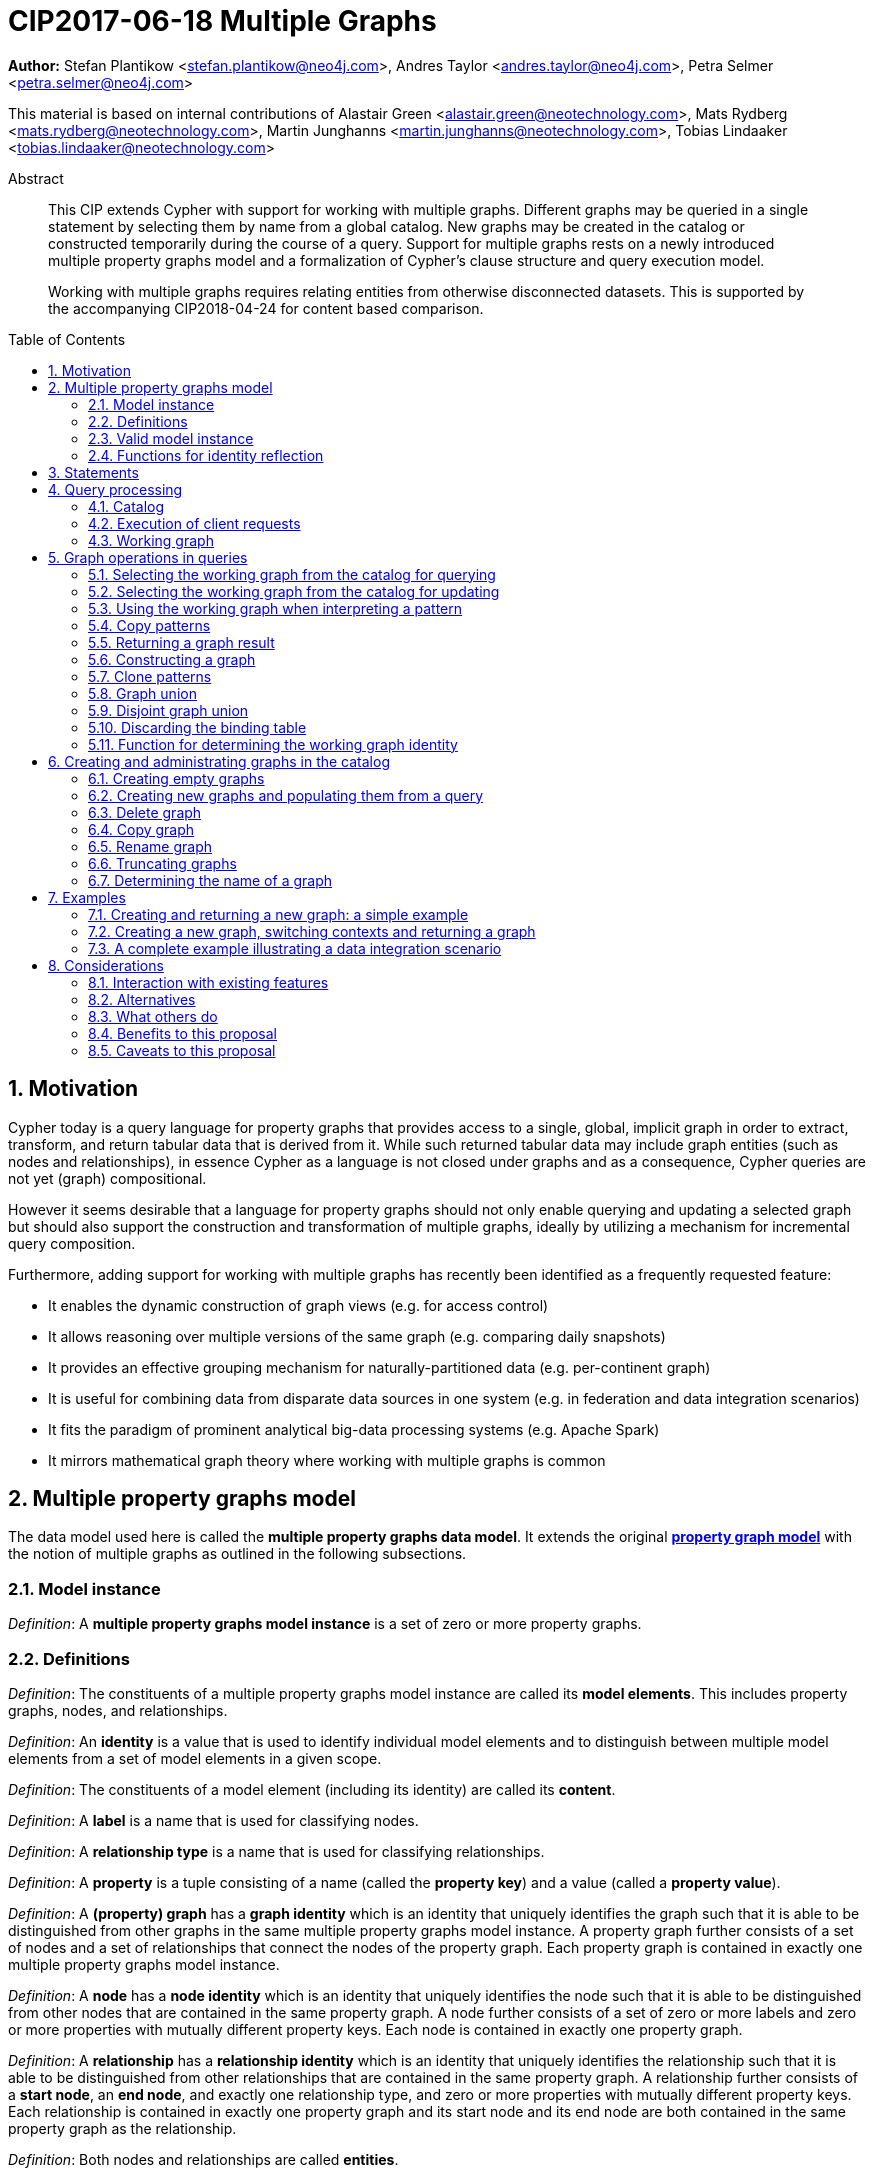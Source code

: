 = CIP2017-06-18 Multiple Graphs
:numbered:
:toc:
:toc-placement: macro
:source-highlighter: codemirror

*Author:* Stefan Plantikow <stefan.plantikow@neo4j.com>, Andres Taylor <andres.taylor@neo4j.com>, Petra Selmer <petra.selmer@neo4j.com>

This material is based on internal contributions of Alastair Green <alastair.green@neotechnology.com>, Mats Rydberg <mats.rydberg@neotechnology.com>, Martin Junghanns <martin.junghanns@neotechnology.com>, Tobias Lindaaker <tobias.lindaaker@neotechnology.com>

[abstract]
.Abstract
--
This CIP extends Cypher with support for working with multiple graphs.
Different graphs may be queried in a single statement by selecting them by name from a global catalog.
New graphs may be created in the catalog or constructed temporarily during the course of a query.
Support for multiple graphs rests on a newly introduced multiple property graphs model and a formalization of Cypher's clause structure and query execution model.

Working with multiple graphs requires relating entities from otherwise disconnected datasets.
This is supported by the accompanying CIP2018-04-24 for content based comparison.
--

toc::[]



== Motivation

Cypher today is a query language for property graphs that provides access to a single, global, implicit graph in order to extract, transform, and return tabular data that is derived from it.
While such returned tabular data may include graph entities (such as nodes and relationships), in essence Cypher as a language is not closed under graphs and as a consequence, Cypher queries are not yet (graph) compositional.

However it seems desirable that a language for property graphs should not only enable querying and updating a selected graph but should also support the construction and transformation of multiple graphs, ideally by utilizing a mechanism for incremental query composition.

Furthermore, adding support for working with multiple graphs has recently been identified as a frequently requested feature:

* It enables the dynamic construction of graph views (e.g. for access control)
* It allows reasoning over multiple versions of the same graph (e.g. comparing daily snapshots)
* It provides an effective grouping mechanism for naturally-partitioned data (e.g. per-continent graph)
* It is useful for combining data from disparate data sources in one system (e.g. in federation and data integration scenarios)
* It fits the paradigm of prominent analytical big-data processing systems (e.g. Apache Spark)
* It mirrors mathematical graph theory where working with multiple graphs is common



== Multiple property graphs model

The data model used here is called the *multiple property graphs data model*.
It extends the original https://github.com/opencypher/openCypher/blob/master/docs/property-graph-model.adoc[*property graph model*] with the notion of multiple graphs as outlined in the following subsections.


=== Model instance

_Definition_: A *multiple property graphs model instance* is a set of zero or more property graphs.


=== Definitions

_Definition_: The constituents of a multiple property graphs model instance are called its *model elements*.
This includes property graphs, nodes, and relationships.

_Definition_: An *identity* is a value that is used to identify individual model elements and to distinguish between multiple model elements from a set of model elements in a given scope.

_Definition_: The constituents of a model element (including its identity) are called its *content*.

_Definition_: A *label* is a name that is used for classifying nodes.

_Definition_: A *relationship type* is a name that is used for classifying relationships.

_Definition_: A *property* is a tuple consisting of a name (called the *property key*) and a value (called a *property value*).

_Definition_: A *(property) graph* has a *graph identity* which is an identity that uniquely identifies the graph such that it is able to be distinguished from other graphs in the same multiple property graphs model instance.
A property graph further consists of a set of nodes and a set of relationships that connect the nodes of the property graph.
Each property graph is contained in exactly one multiple property graphs model instance.

_Definition_: A *node* has a *node identity* which is an identity that uniquely identifies the node such that it is able to be distinguished from other nodes that are contained in the same property graph.
A node further consists of a set of zero or more labels and zero or more properties with mutually different property keys.
Each node is contained in exactly one property graph.

_Definition_: A *relationship* has a *relationship identity* which is an identity that uniquely identifies the relationship such that it is able to be distinguished from other relationships that are contained in the same property graph.
A relationship further consists of a *start node*, an *end node*, and exactly one relationship type, and zero or more properties with mutually different property keys.
Each relationship is contained in exactly one property graph and its start node and its end node are both contained in the same property graph as the relationship.

_Definition_: Both nodes and relationships are called *entities*.

_Definition_: Both node and relationship identities are called *entity identities*.


=== Valid model instance

_Definition_: The set of *atoms* of an arbitrary value `v` (named `atoms(v)`) is defined as follows:

 * If `v` is a scalar value, `atoms(v) = {v}`
 * If `v` is a list value `[e~1~, e~2~, ..., e~n~]`, `atoms(v) = {v} UNION atoms(e~1~) UNION atoms(e~2~) UNION ... UNION atoms(e~n~)`
 * If `v` is a map or a node or a relationship with `values(v)`, `atoms(v) = {v} UNION atoms(values(v))`
 * Nothing else

_Definition_: A *valid multiple property graphs model instance* adheres to the following restrictions:

 * The set of atoms of an identity of any model element must not contain `NULL`.
 * The set of atoms of an identity of any model element must not contain a model element.
 * Property values must not be `NULL`.
   (Note that this differs from an entity not having a property key)
 * The set of atoms of any property value of any entity must not contain a model element.


=== Functions for identity reflection

The identities of model elements may be obtained using the following functions:

The `graph(e)` function returns the *graph identity* of the graph that contains an entity `e`.

The `id(n)` function returns the *node identity* of a node `n`.

The `id(r)` function returns the *relationship identity* of a relationship `r`.



== Statements

_Definition_: A *source program* is a piece of text.

It is intended to be both a syntactically valid term according to the root production rule of the grammar of the Cypher property graph query language and also a semantically valid term according to the semantic rules of the Cypher property graph query language.

_Definition_: A *statement* is a source program that is a syntactically valid term according to the root production rule of the grammar of the Cypher property graph query language.

_Definition_: A *valid statement* is a statement that is valid according to the semantic rules of the Cypher property graph query language.

Statements in turn consist of a chain of one or more clauses which each may be further qualified by clause arguments, sub-clauses and sub-clause arguments.

_Definition_: Clauses may be classified according to their side-effects as either

 * *reading clauses* that read data
 * *updating clauses* that read and update data
 * *schema clauses* that only read from and update the schema

// A statement may either be a *single statement* or a *statement chain*.

_Definition_: A _statement_ may be categorized as:

 * A *reading query* is a statement consisting of reading clauses that reads and returns data
 * An *updating query* is a statement consisting of reading and updating clauses that reads, updates and returns data
 * An *updating command* is a statement consisting of reading and updating clauses that reads and updates data but returns no data
 * A *schema command* is a statement consisting of schema clauses that only updates the schema


// TODO
// _Definition_: A _statement chain_ is a single statement followed by a semicolon followed by another statement.

== Query processing

_Definition_: A *query processor* is a query processing service that executes a source program on behalf of a *client* and provides the client with the *execution result* that describes the outcome of executing the source program.
A query processor maintains exactly one _multiple property graphs model instance_.
A query processor maintains exactly one _catalog_.


=== Catalog

// TODO: graph references
_Definition_: A _catalog_ is a mapping from *fully qualified graph names* to graph references.
Multiple entries in the catalog may refer to the same graph.

A fully qualified graph name should use the syntax for dotted variable identifiers and consists of an optional *graph namespace*, and a mandatory *graph name*.

Note:: In practice, a query processor might have a catalog shared by all users, or provide a different catalog for each user.
This is not considered here based on the simplifying assumption that all client requests are made by the same user.


=== Execution of client requests


==== Definitions

_Definition_: A source program together with all required parameters is called a *client request*.

_Definition_: The result of executing a client request is called an *execution result*.
An execution result is one of

* a *tabular result*; i.e. a collection of records where each record has the exact same set of named fields.
Tabular results may contain duplicate results and may optionally be ordered
* a *graph result*; i.e. the contents of a graph as described by its set of nodes and relationships
* an *execution error*; i.e. a message describing the reason that prevented the query processor from executing the client request correctly

_Definition_: An *empty result* is a tabular result containing one record with no fields.


==== Request execution

Clients interact with the query processor by submitting a client request.
The source program is then executed by the query processor and an execution result is returned to the client for consumption.

_Definition_: *Raising an error* refers to aborting the execution of a currently-executing client request and returning the error as the final execution result of the client request back to the client.

An execution error is raised if the client request does not contain a semantically valid statement.


// ==== Execution of statement chains
//
// Statement chains are executed by executing all contained single statements in the order given.
// If execution of any contained single statement fails with an error, the execution of the whole statement fails with the same error.
// Otherwise, the query processor discards all intermediary results produced by a statement chain and only returns the execution result for the last single statement.


==== Identity validity during execution

Identities are only guaranteed to be valid for the duration of executing a statement and consuming its result.

Implementations may choose to guarantee the validity of identities across multiple client requests.

Note:: As a consequence, the same identity value may refer to different model elements in results returned by different client requests.


==== Returning graph model elements

If an execution result that is returned _to the client_ contains a model element, this model element is returned together with its content at the time of terminating the query (i.e. the client always receives the current content of all model elements).

Note:: Additionally, a result may contain implementation specific metadata such as a summary of performed update activity (e.g. the number of nodes created) or a detailed query plan.


=== Working graph

// TODO: unset
Most Cypher clauses operate within the context of a *working graph*, by reading or updating it.

_Definition_: The _working graph_ is a graph reference that is maintained during statement execution.
The working graph is optional and may be unset at the start of executing a statement.

The working graph may either reference a graph in the catalog or a graph that was dynamically constructed during statement execution.

A query processor may choose to establish an *initial working graph* for each executed statement.
The details of this are left to implementations.

If a query processor has not established an initial working graph (i.e. the working graph is unset) and the statement fails to set a working graph explicitly before attempting to operate on the working graph, an error is raised.



== Graph operations in queries

The working graph may be operated on in the following ways:

* The working graph can be changed by selecting a graph that is known by the catalog
* The working graph is implicitly used during pattern matching and creational activity
* The working graph may be returned as a query result
* The working graph can be changed by constructing a new graph
* The working graph can be changed by constructing a common graph union
* The working graph can be changed by constructing a disjoint graph union
* The working graph can be kept while the binding table is discarded
* The graph identity of the working graph may be obtained using a reflective function


=== Selecting the working graph from the catalog for querying

// TODO: Asciidoc circle references
// TODO: Asciidoc line numbers
The working graph may be changed for all subsequent querying clauses using two forms:

[source, cypher]
----
[1] FROM < graph-name >
[2] FROM GRAPH
----

`<graph-name>` is expected to be the name of a graph in the catalog.
If `<graph-name>` is not the name of a graph in the catalog, an error is raised.
It is an error to perform an updating operation on a working graph that was introduced using `FROM [GRAPH]`.

Additionally, `FROM GRAPH` may be used to select the working graph for further read-only operations.


=== Selecting the working graph from the catalog for updating

The working graph may be changed for all subsequent querying and updating clauses using two forms:

[source, cypher]
----
[1] UPDATE < graph-name >
[2] UPDATE GRAPH
----

`<graph-name>` is expected to be the name of a graph in the catalog.
If `<graph-name>` is not the name of a graph in the catalog, an error is raised.
It is an error to not perform at least a single updating operation on a working graph that was introduced using `UPDATE [GRAPH]`.

Additionally, `UPDATE GRAPH` may be used to select the working graph for further updating operations.


=== Using the working graph when interpreting a pattern

All bound entities are matched against the working graph in both pattern matching and updating commands.
// TODO: Should this be an error instead?
If one of the bound variables in a pattern is an entity that is not contained in the working graph, the whole pattern does not match.

An error is raised, if a statement attempts to update an entity that is not contained in the working graph.

=== Copy patterns

A new type of pattern that is called a *copy pattern* may be used to copy all labels and properties of a node or the relationship type and all properties of a relationship.
The syntax of clone patterns is:

[source, cypher]
----
MATCH (a)-[r]->(b)
FROM another_graph
MATCH (x COPY OF b)-[COPY OF r]->()
...
----

Copying relationships ignores the start and the end node of the relationship.

Copy patterns may be used in updating statements.


=== Returning a graph result

The working graph may be returned as an execution result using:

[source, cypher]
----
RETURN GRAPH
----

Additionally, the following syntactic form is supported for selecting the working graph from the catalog and returning it at the same time:

[source, cypher]
----
RETURN GRAPH < graph-name >
----

Graphs are always returned by reference during execution inside the query processor.
This does not affect the rules on returning model elements together with their content to the client which ensure that a graph result will be returned by value to the client.


=== Constructing a graph

*Graph construction* dynamically constructs a new working graph in order to query it, update it, store it in the catalog, or return it to the client.

Graph construction is the dual operation to graph matching: While graph matching extracts pattern instances into variable bindings from the working graph, graph construction builds a new working graph from variable bindings.

All nodes and relationships in the newly constructed graph have new entity identities and are different from any previously matched entities.

The basic form of graph construction is:

[source, ebnf]
----
< graph-construction > :=
  < construct-clause >
  < update-command >*
  [WITH ... | WITH GRAPH | RETURN ... | RETURN GRAPH ]
  ;

< construct-clause > :=
  CONSTRUCT
    [ON GRAPH]
    [ON < graph-name-list > ]
    [CLONE < clone-item-list > | '*']
  ;

< graph-name-list > := < graph-name > [ ',' < graph-name > ]* ;

< clone-item-list := < clone-item > [ ',' < clone-item > ]*
< clone-item > :=
  ( < expr > [AS < alias >] | < variable > ) ;
----

Graph construction supports sub-clauses for the *cloning of existing graphs* and the *cloning of existing entities*.

A single statement may end in a `<graph-construction>`.


==== Cloning

// TODO: FORK nodes
// TODO: REMOVE n.prop on clokes
// TODO: Define lineage tree
In order to reconstruct subgraph structures from other graphs in the new graph, `CONSTRUCT` supports the addition of *cloned entities* in the new graph.

_Definition_: *Cloning* ensures that exactly one new entity (called a *clone*) is created in the new graph for a given cloned entity (called its *source*) from a source graph.
If the same source is cloned multiple times this will still only create one clone in the new graph.
Every clone has exactly the same labels or relationship type as well as the same properties as the source (i.e. a clone can be seen as a "representative" of the source in the new graph).
Cloning a relationship implicitly clones its start node and its end node and uses these clones as the start node and the end node of the relationship clone.

_Definition_: It is possible to clone an entity over multiple steps of graph construction.
In that case, if multiple entities are cloned into the same graph that in turn are both clones of a shared source,
only one entity is constructed for these entities.
This is called *provenance tracking*.

The `ON GRAPH` sub-clause may be used to clone all nodes and relationships from the working graph into the new graph.

The `ON < graph-name-list >` sub-clause may be used to clone all nodes and relationships from the given graphs in the catalog into the new graph.

The `CLONE < clone-item-list >` sub-clause may be used to clone entities and bind the cloned entities to new variable names or shadow already bound variables.
Additionally, the `CLONE *` sub-clause may be used to clone all variables that are visible in the current scope.
`CLONE` constructs cloned entities for each input record subject to the following rules:

 * Cloning a single, already bound variable rebinds the variable. In other words `CLONE a` is interpreted as `CLONE a AS a`.
 No other form of `CLONE` may rebind an already bound variable
 * Cloning a nested value (like a path) implicitly clones all contained nodes and relationships


==== Building constructed graphs

Constructed graphs are built by explicitly populating them with entities using the following clauses:

 * `CREATE`
 * `MERGE`
 * `SET`
 * `REMOVE`
 * `[DETACH] DELETE`

An error is raised for any attempt to `SET` or `REMOVE` labels or properties of cloned entities during graph construction.


==== Updating constructed graphs

// TODO: Advanced conformance
Constructed graphs may be updated as well using `UPDATE GRAPH`.

Updating relies on information from provenance tracking of cloned nodes in order to propagate updates to base data.

Constructed graphs may only be updated by

 * setting and removing properties
 * setting and removing labels
// TODO: * deleting nodes and relationships

An error is raised if an update to a constructed graph leads to a constraint violation in a source graph.


=== Clone patterns

A new type of pattern that is called a *clone pattern* may be used find the clone (if present) for a source entity as determined by provenance tracking.

[source, cypher]
----
MATCH (a)-[r]->(b)
FROM another_graph
MATCH (x CLONE OF b)-[CLONE OF r]->()
...
----

Clone patterns should not be used in updating statements.


=== Graph union

The *common graph union* of two graphs may be computed using the following syntax:

[source, cypher]
----
< query-1 >
RETURN GRAPH
UNION
< query-2 >
RETURN GRAPH
----

The resulting union graph consists of clones of all entities from the two input graphs.

Note:: If a clone of the same source node is contained in both graphs, only one clone for that node is added to the result graph.


=== Disjoint graph union

The *disjoint graph union* of two graphs may be computed using the following syntax:

[source, cypher]
----
< query-1 >
RETURN GRAPH
UNION ALL
< query-2 >
RETURN GRAPH
----

The resulting union graph consists of copies of all entities from the two input graphs.

Note:: If a clone of the same source node is contained in both graphs, still two copies of that node are added to the result graph.


=== Discarding the binding table

The current binding table may be discarded while retaining the working graph using the following syntax:

[source, cypher]
----
WITH GRAPH
...
----

The remainder of the query after `WITH GRAPH` continues to operate on the same working graph but using an empty binding table (no fields, single record).


=== Function for determining the working graph identity

The `graph()` function returns the *graph identity* of the working graph.



== Creating and administrating graphs in the catalog


=== Creating empty graphs

Creating a new, empty graph in the catalog is done using the new catalog command `CREATE GRAPH <graph-name>`.
If `<graph-name>` is the name of a graph that already exists in the catalog, an error is raised.


=== Creating new graphs and populating them from a query

`CREATE GRAPH <graph-name>` may be optionally followed by a subquery that returns a graph.
In that case, a new graph `<graph-name>` is created in the catalog for the graph returned by the subquery.
All entities in the new graph are considered to be copies of the entities in the returned graph (i.e. they are unrelated from the entities in the graph returned by the subquery in terms of provenance).
If `<graph-name>` is the name of a graph that already exists in the catalog, an error is raised.


=== Delete graph

The catalog command `DELETE GRAPH <graph-name>` deletes the graph with the name `<graph-name>` from the catalog.
If `<graph-name>` is not the name of a graph that already exists in the catalog, an error is raised.


=== Copy graph

The catalog command `COPY <old-name> TO <new-name>` copies the content and the schema of the graph with the name `<old-name>` in the catalog to a new graph with the name `<new-name>` in the catalog.
If `<old-name>` is not the name of a graph that already exists in the catalog, an error is raised.
If `<new-name>` is the name of a graph that already exists in the catalog, an error is raised.


=== Rename graph

The catalog command  `RENAME <old-name> TO <new-name>` removes the graph with the name `<old-name>` from the catalog and adds it as a new graph with the name `<new-name>` in the catalog.
If `<old-name>` is not the name of a graph that already exists in the catalog, an error is raised.
If `<new-name>` is the name of a graph that already exists in the catalog, an error is raised.


=== Truncating graphs

The catalog command `TRUNCATE <graph-name>` truncates the graph with the name `<graph-name` in the catalog.

Truncating a graph deletes all its nodes and relationships but retains any additional schema information like constraints.


=== Determining the name of a graph

The `catalog(g)` function returns the catalog name for the graph identity `g` or `NULL` if `g` is a dynamically constructed graph.

The `catalog()` function returns the catalog name for the working graph or `NULL` if the working graph is a dynamically constructed graph.

// TODO: failIfNull(value, message)


== Examples

The following examples are intended to show how multiple graphs may be used, and focus on syntax.
We show two fully worked-through examples <<data-integration-example, here>> and <<data-aggregation-example, here>>, describing and illustrating every step of the pipeline in detail.

=== Creating and returning a new graph: a simple example

This query returns a graph containing all the people living in Berling in the `persons` graph and their `KNOWS` relationships.

[source, cypher]
----
FROM persons
MATCH (a:Person {city: "Berlin"})-[r:KNOWS]->(b:Person {city: "Berlin"})
CONSTRUCT
  CLONE a, b, r
RETURN GRAPH
----

By specifying the same predicate "{city: "Berlin"}" on both nodes, we are saying we are only interested in the graph of people in Berlin.

Another query we might want to do is to see all the people that live in Berlin, and also include all their known nodes, no matter where they live.

[source, cypher]
----
FROM persons
MATCH (a:Person {city: "Berlin"})-[r:KNOWS]-(b:Person)
CONSTRUCT
  CLONE a, b, r
RETURN GRAPH
----

=== Creating a new graph, switching contexts and returning a graph

[source, cypher]
----
FROM social-network
// .. and match some data
MATCH (a:Person)-[:KNOWS]->(b:Person)-[:KNOWS]->(c:Person) WHERE NOT (a)--(c)
CONSTRUCT
  CLONE a, c
  NEW (a)-[:POSSIBLE_FRIEND]->(c)
// All cardinality and bindings are removed here
MATCH (a:Person)-[e:POSSIBLE_FRIEND]->(b:Person)
// Return tabular and graph output
RETURN a.name, b.name, count(e) AS cnt
  ORDER BY cnt DESC
----


[[data-integration-example]]
=== A complete example illustrating a data integration scenario

Assume we have two graphs, *ActorsFilmsCities* and *Events*.
This example will show how these two graphs can be integrated into a single graph.

The *ActorsFilmsCities* graph models the following entities:

* Actors and people fulfilling other roles in the film-industry.
* Films in which they acted, or directed, or for which they wrote the soundtrack.
* Cities in which they were born.
* The relationships between family members and colleagues.

Each node is labelled and contains one or two properties (where `YOB` stands for 'year of birth'), and each relationship of type `ACTED_IN` has a `characterName` property indicating the name of the character the relevant `Actor` played in the `Film`.

image::opencypher-PersonActorCityFilm-graph.jpg[Graph,800,650]

The other graph, *Events*, models information on events.
Each event is linked to an event type by an `IS_A` relationship, to a year by an `IN_YEAR` relationship, and to a city by an `IN_CITY` relationship.
For example, the _Battle of Britain_ event is classified as a _War Event_, occurred in the year _1940_, and took place in _London_.

In contrast to the *ActorsFilmsCities* graph, *Events* contains no labels on any node, no properties on any relationship, and only a single `value` property on each node.
*Events* can be considered to be a snapshot of data from an RDF graph, in the sense that every node has one and only one value; i.e. in contrast to a property graph, an RDF graph has properties on neither nodes nor relationships.
(For easier visibility, we have coloured accordingly the cities and city-related relationships, event types and event-type relationships, and year and year-related relationships.)

image::opencypher-Events-graph.jpg[Graph,800,600]

The aims of the data integration exercise are twofold:

* Create and persist to disk (for future use) a new graph, *PersonCityEvents*, containing an amalgamation of data from *ActorsFilmsCities* and *Events*.
*PersonCityEvents* must contain all the event information from *Events*, and only `Person` nodes connected to `City` nodes from *ActorsFilmsCities*.

* Return a graph containing a subset of the data from *PersonCityEvents*, consisting only of the criminal events, their associated `City` nodes, and `Person` nodes associated with the `City` nodes.

==== Step 1

The very first step is to create the graph in the catalog:

[source, cypher]
----
CREATE GRAPH PersonCityEvents
----

This creates an empty graph in the catalog named `PersonCityEvents`.


===== Step 2

The next step is to copy over persons and cities from `ActorsFilmsCities`.

[source, cypher]
----
[0] FROM ActorsFilmsCities
[1] MATCH (p1:Person)-[:BORN_IN]->(c1:City)
[2] UPDATE PersonCityEvents
[3] MERGE (p2:Person {name: p1.name, YOB: p1.YOB})
[4] MERGE (c2:City {name: c1.name})
[5] MERGE (p2)-[:BORN_IN]->(c2)
----

Here, we are first setting the working graph to the ActorsFilmsCities [0], and then we are matching on this graph [1].
That is all the input data we need, so we can now switch over to the output graph [2] and create nodes and relationships in it [3-5]. TODO Maybe talk about that we could have used CONSTRUCT instead.

At this stage, *PersonCityEvents* is given by:

image::opencypher-PersonCity-graph.jpg[Graph,600,400]

==== Step 3

The next stage in the pipeline is to add the events information from *Events* to *PersonCityEvents*.

[source, cypher]
----
[ 0] FROM Events
[ 1] MATCH (c)<-[:IN_CITY]-(e)-[:IN_YEAR]->(y),
[ 2]       (e)-[:IS_A]->(et)
[ 3] WITH *, CASE et.value
[ 4]     WHEN 'Criminal Event' THEN 'criminal'
[ 5]     WHEN 'Public Event' THEN 'public'
[ 6]     WHEN 'War Event' THEN 'war'
[ 7]     WHEN 'Royal Event' THEN 'royal'
[ 8]   END as eventType
[ 9] UPDATE PersonCityEvents
[10] MERGE (c:City {name: c.value})
[11] MERGE (e:Event {title: e.value, year: y.value, type: eventType})
----

First, we specify that we start reading from the Events graph [0].
All the events information -- the event itself, its type, the year in which it occurred, and the city in which it took place -- is matched [1-2].

Next, we create a string value for the type of event, and store it in the variable `eventType`[3-8]

The target graph is set to the *PersonCityEvents* graph [9].

Using the results from the `MATCH` clause, we create a subgraph with more intelligible semantics through the transformation of the events information into a less verbose form through greater use of node-level properties.


*PersonCityEvents* now contains the following data:

image::opencypher-PersonCityEvents-graph.jpg[Graph,800,700]

==== Step 4

The last step in the data integration pipeline is to return part of the newly created graph - only the criminal events and related information is returned from *PersonCityEvents*.

[source, cypher]
----
[0] FROM PersonCityEvents
[1] MATCH
[2]  (ce:Event {type:'criminal'}),
[3]  (ce)-[h:HAPPENED_IN]->(c:City)<-[b:BORN_IN]-(p:Person)
[4] CONSTRUCT
[5]   CLONE p, c, ce, h, b
[6] RETURN GRAPH
----

Again, we start from `PersonCityEvents` [0].

Next, obtain the subgraph of all criminal events -- i.e. nodes labelled with `Event` of type "criminal" [2] -- and their associated `City` nodes, and `Person` nodes associated with the `City` nodes [3].

And, as the final step of the entire data integration pipeline, return *Temp-PersonCityCrimes*, which is comprised of the following data:

This is the final step of the entire data integration pipeline, we return this graph [6].

image::opencypher-PersonCityCriminalEvents-graph.jpg[Graph,700,550]

// ._The full data integration query pipeline is given by_:


//
// === Using a pipeline of temporary graphs to process and return a subgraph
//
// [source, cypher]
// ----
// // Set scope to the whole social network ...
// FROM GRAPH AT 'graph://social-network'
// // .. and match some data.
// MATCH (a:Person)-[:IS_LOCATED_IN]->(c:City),
//       (c)->[:IS_LOCATED_IN]->(co:Country),
//       (a)-[e:KNOWS]-(b)
//
// // Create a new temporary named graph,
// INTO NEW GRAPH sn_updated
// // add previous matches to new graph,
// CREATE (a)-[e]-(b)
// // update existing nodes.
// SET a.country = cn.name
// // ... and finally discard all tabular data and cardinality
// WITH GRAPHS *
//
// FROM GRAPH sn_updated
// MATCH (a:Person)-[e:KNOWS]->(b:Person)
// WITH a.country AS a_country, b.country AS b_country, count(a) AS a_cnt, count(b) AS b_cnt, count(e) AS e_cnt
// INTO NEW GRAPH rollup
// MERGE (:Persons {country: a_country, cnt: a_cnt})-[:KNOW {cnt: e_cnt}]->(:Persons {country: b_country, cnt: b_cnt})
//
// // Return final graph output
// RETURN GRAPH rollup
// ----
//
// === A more complex pipeline: using and persisting multiple graphs
//
// [source, cypher]
// ----
// // Set scope to the whole social network ...
// FROM GRAPH AT 'graph://social-network'
// // .. and match some data.
// MATCH (a:Person)-[e]->(b:Person),
//       (a)-[:LIVES_IN]->()->[:IS_LOCATED_IN]-(c:Country {name: ‘Sweden’}),
//       (b)-[:LIVES_IN]->()->[:IS_LOCATED_IN]-(c)
// // Create a persistent graph at 'graph://social-network/swe'
// INTO NEW GRAPH sweden_people AT './swe'
// // connecting persons that live in the same city in Sweden.
// CREATE (a)-[e]->(b)
//
// // Finally discard all tabular data and cardinality
// WITH GRAPHS *
//
// MATCH (a:Person)-[e]->(b:Person),
//       (a)-[:LIVES_IN]->()->[:IS_LOCATED_IN]-(c:Country {name: ‘Germany’}),
//       (b)-[:LIVES_IN]->()->[:IS_LOCATED_IN]-(c)
// // Create a persistent graph at 'graph://social-network/ger'
// INTO NEW GRAPH german_people AT './ger'
// // connecting persons that live in the same city in Germany.
// CREATE (a)-[e]->(b)
//
// // Finally discard all tabular data and cardinality
// WITH GRAPHS *
//
// // Start query on the 'sweden_people' graph
// FROM GRAPH sweden_people
// MATCH p=(a)--(b)--(c)--(a) WHERE NOT (a)--(c)
// // Create a temporary graph 'swedish_triangles'
// INTO NEW GRAPH swedish_triangles
// MERGE p
//
// // and return it together with a count of its content
// RETURN count(p) AS num_triangles GRAPHS swedish_triangles, sweden_people, german_people
// ----
//

//
// [[data-aggregation-example]]
// === Using a pipeline to perform aggregations and return tabular data and graphs
//
// This example shows how to aggregate detailed sales data within a graph -- in effect, performing a 'roll-up' -- in order to obtain a high-level summarized view of the data, stored and returned in another graph, as well as returning an even higher-level view as an executive report.
// The summarized graph may be used to draw further high-level reports, but may also be used to undertake 'drill-down' actions by probing into the graph to extract more detailed information.
//
// Assume we have the graph *SalesDetail*, representing the sale of products in stores across various regions:
//
// image::opencypher-SalesDetail-graph.jpg[Graph,800,700]
//
// This models the following entities:
//
// * Regions may have many stores.
// * Stores:
// ** A store is identified by a unique `code`.
// ** A store is contained in exactly one region.
// ** A store may have multiple orders.
// * Products:
// ** A product is identified by a unique `code`.
// ** A product has a `RRP` property (Recommended Retail Price).
// ** A product may appear in one or more orders as a product _item_.
// * Sales orders:
// ** An order is identified by a unique order number, given by `num`.
// ** The `YYYYMM` property represents the year and month portion of the date of the order.
// ** An order is associated with exactly one store and contains one or more product items, representing the fact that the product item was sold in the store and is a part of the order.
// ** The relationship of between an order and a product contains the following properties:
// *** `soldPrice`: the price at which the product item was actually sold (usually lower than the product's RRP).
// *** `numItemsSold`: the number of the actual product items sold in the order.
//
// The following pipeline will create a summarized view of this data, and store it in a new summary graph called *SalesSummary*.
//
// We begin by referencing the *SalesDetail* graph, and matching on all products in all orders for all stores in all regions.
//
// [source, cypher]
// ----
// FROM GRAPH SalesDetail AT ‘graph://...’
// MATCH (p:Product)-[r:IN]->(o:Order)<-[HAS]-(s:Store)-[:IN]->(reg:Region)
// ----
//
// We aggregate the (tabular) data across all orders in order to obtain the total sales amount grouped by the product, store and region, and alias this value as `storeProductTotal`.
// As this tabular data is required to populate the summary graph later on, we pass it further down the pipeline:
//
// [source, cypher]
// ----
// WITH reg.name AS regionName,
//      s.code AS storeCode,
//      p.code AS productCode,
//      sum(r.soldPrice * r.numItemsSold) AS storeProductTotal
// ----
//
// The tabular data consists of the following:
//
// [source, cypher]
// ----
// +------------+-----------+-------------+-------------------+
// | regionName | storeCode | productCode | storeProductTotal |
// +------------+-----------+-------------+-------------------+
// | APAC       | AC-888    | PEN-1       | 20.00             |
// | APAC       | AC-888    | TOY-1       | 45.00             |
// | EMEA       | LK-709    | BOOK-2      | 10.00             |
// | EMEA       | LK-709    | TOY-1       | 40.00             |
// | EMEA       | LK-709    | BOOK-5      | 15.00             |
// | EMEA       | WW-531    | BOOK-5      | 18.00             |
// | EMEA       | WW-531    | BULB-2      | 190.00            |
// | EMEA       | WW-531    | PC-1        | 440.00            |
// +------------+-----------+-------------+-------------------+
// 8 rows
// ----
//
// Next, we read from the *SalesDetail* graph to get the store, product and region information:
//
// [source, cypher]
// ----
// MATCH (p:Product)-[:IN]->(o:Order)<-[:HAS]-(s:Store)-[:IN]->(r:Region)
// ----
//
// We now create a new graph, *SalesSummary*, containing the summarized view of the sales information across regions, products and stores:
//
// [source, cypher]
// ----
// INTO NEW GRAPH SalesSummary
// MERGE (s:Store {storeCode: s.code})
// MERGE (r:Region {name: r.name})
// MERGE (p:Product {productCode: p.code, RRP: p.RRP})
// MERGE (s)-[:IN]->(r)
// MERGE (p)-[:SOLD_IN]->(s)
//
// // Get the total amount sold for a store
// WITH storeCode, sum(storeProductTotal) AS totalSales
// // Get the total amount sold for a product
// WITH productCode, sum(storeProductTotal) AS soldTotal
//
// // Update all store nodes with the new totalSales property
// MATCH (s:Store)
// SET s.totalSales = totalSales
// WHERE s.code = storeCode
//
// // Update all product nodes with the new soldTotal property
// MATCH (p:Product)
// SET p.soldTotal = soldTotal
// WHERE p.code = productCode
//
// // Update all (:Product)-[SOLD_IN]->(:Store) relationships with the new sold property
// MATCH (p:Product)-[r:SOLD_IN]->(s:Store)
// SET r.sold = storeProductTotal
// WHERE p.code = productCode
// AND s.code = storeCode
// ----
//
// As a final step, the *SalesSummary* graph is returned, along with a high-level summarized tabular view of store sales data.
//
// [source, cypher]
// ----
// RETURN regionName,
//        storeCode,
//        sum(storeProductTotal) AS totalStoreSales
// GRAPH SalesSummary
// ----
//
// The *SalesSummary* graph is comprised of the following:
//
// image::opencypher-SalesSummary-graph.jpg[Graph,800,700]
//
// The high-level summarized tabular data consists of the following:
//
// [source, cypher]
// ----
// +------------+-----------+-----------------+
// | regionName | storeCode | totalStoreSales |
// +------------+-----------+-----------------+
// | APAC       | AC-888    | 65.00           |
// | EMEA       | LK-709    | 65.00           |
// | EMEA       | WW-531    | 648.00          |
// +------------+-----------+-----------------+
// 3 rows
// ----
//
// We note that the *SalesSummary* graph can be used to generate further high-level sales summaries, such as the total sales of a particular product (shown <<data-aggregation-external-example, here>>), as well as more detailed views.
//
// ._The full aggregation query pipeline is given by_:
// [source, cypher]
// ----
// FROM GRAPH SalesDetail AT ‘graph://...’
// MATCH (p:Product)-[r:IN]->(o:Order)<-[HAS]-(s:Store)-[:IN]->(reg:Region)
//
// WITH reg.name AS regionName,
//      s.code AS storeCode,
//      p.code AS productCode,
//      sum(r.soldPrice * r.numItemsSold) AS storeProductTotal
//
// MATCH (p:Product)-[:IN]->(o:Order)<-[:HAS]-(s:Store)-[:IN]->(r:Region)
//
// INTO NEW GRAPH SalesSummary
// MERGE (s:Store {code: s.code})
// MERGE (r:Region {name: r.name})
// MERGE (p:Product {code: p.code, RRP: p.RRP})
// MERGE (s)-[:IN]->(r)
// MERGE (p)-[:SOLD_IN]->(s)
//
// // Get the total amount sold for a store
// WITH storeCode, sum(storeProductTotal) AS totalSales
// //Get the total amount sold for a product
// WITH productCode, sum(storeProductTotal) AS soldTotal
//
// // Update all store nodes with the new totalSales property
// MATCH (s:Store)
// SET s.totalSales = totalSales
// WHERE s.code = storeCode
//
// // Update all product nodes with the new soldTotal property
// MATCH (p:Product)
// SET p.soldTotal = soldTotal
// WHERE p.code = productCode
//
// // Update all (:Product)-[SOLD_IN]->(:Store) relationships with the new sold property
// MATCH (p:Product)-[r:SOLD_IN]->(s:Store)
// SET r.sold = storeProductTotal
// WHERE p.code = productCode
// AND s.code = storeCode
//
// RETURN regionName,
//        storeCode,
//        sum(storeProductTotal) AS totalStoreSales
// GRAPH SalesSummary
// ----
//
// [[data-aggregation-external-example]]
// === Using a pipeline in an external execution context
//
// We show how a pipeline may be used in an external execution context; i.e. where processes external to the pipeline -- for example, an SQL query engine invoking a Cypher query as a graph function, or an automated business workflow system -- can be used to orchestrate externally query composition within the pipeline.
//
// Assume that the pipeline defined <<data-aggregation-example, above>> has executed and produced the *SalesSummary* graph, and that there is in scope a table, populated by some external process, containing the following list of codes (given by 'product_code') of the products of interest:
//
// [source, cypher]
// ----
// TOY -1
// BOOK-5
// BULB-2
// ----
//
// We obtain the graph and the table:
//
// [source, cypher]
// ----
// WITH product_code AS productCode GRAPH SalesSummary
// FROM GRAPH SalesSummary
// ----
//
// We then match the products in the *SalesSummary* graph with the ones from the input table, and produce a high-level report on the sales by product for only those products:
//
// [source, cypher]
// ----
// MATCH (p:Product)
// WHERE p.code = productCode
// RETURN p.code AS productCode, p.soldTotal AS totalProductSales
// ----
//
// The resulting 'sales by product' report contains:
//
// [source, cypher]
// ----
// +-------------+-------------------+
// | productCode | totalProductSales |
// +-------------+-------------------+
// | TOY-1       | 85.00             |
// | BOOK-5      | 33.00             |
// | BULB-2      | 190.00            |
// +-------------+-------------------+
// 3 rows
// ----
//



== Considerations


=== Interaction with existing features

This proposal is far reaching as it changes both the property graph model and the execution model of the language.

However, the change has been carefully designed to not change the semantics of existing queries.


=== Alternatives

Instead of considering entities to only belong to a single graph, we could explore a model where an entity can be part of multiple graphs.
This has the drawback of not being able to easily address an entity in a single graph and as a consequence it becomes impossible to distinguish entities according to the graph from which they have been matched.
Committing to a model of sharing of identical, self-same entities only limits the flexibility in terms of future extensions to provenance tracking such as clone variations (clones with different properties).
Furthermore, establishing a 1:1 relationship between entities and graphs grants great implementation freedom, especially in terms of id space management.

Instead of only returning either a table or a single graph, an earlier edition of this proposal explored to return table-graphs, i.e. both a single driving table and an associated set of multiple, named graphs.
This felt overly complicated and made it difficult to distinguish between graphs in scope and variables in scope, created the need to occasionally create dummy values (like an empty graph or driving table), and led to a more complex execution result (with potentially difficult repercussions for the network protocol).

Instead of only establishing a single working graph, an earlier edition of this proposal explored the idea of distinguishing between a graph for reading and a graph for writing.
This led to a more complex execution result, made it necessary to manage those two graphs and complicated the users mental model, and was ultimately discarded based on a use-case analysis that indicated that in practice queries would typically first select graphs for reading and then switch to writing.

Instead of introducing graphs as separate catalog objects, an earlier edition of this proposal considered graphs as values (called graphlets).
While providing great flexibility, this approach becomes very difficult to plan and statically analyze.
It also leads to intractable operations like joins between graphs.
However it may still be worthwhile to explore this idea in the future for "tiny subgraphs".


=== What others do

SPARQL only provides basic facilities for returning graphs using `CONSTRUCT`.
SPARQL avoid the need for `CLONE` by using global entity identities at the peril of having to use graph relationships to associate various attributes to them.

SQL constructs derived tables using projection, aggregation, and filtering.

Neither Gremlin nor PGQL have developed facilities for the direct construction and manipulation of graphs.


=== Benefits to this proposal

Cypher is evolved to become a query language that is properly closed under graphs and tables.


=== Caveats to this proposal

This is a fundamental and large change to the language whose long-term consequences are difficult to assess.
